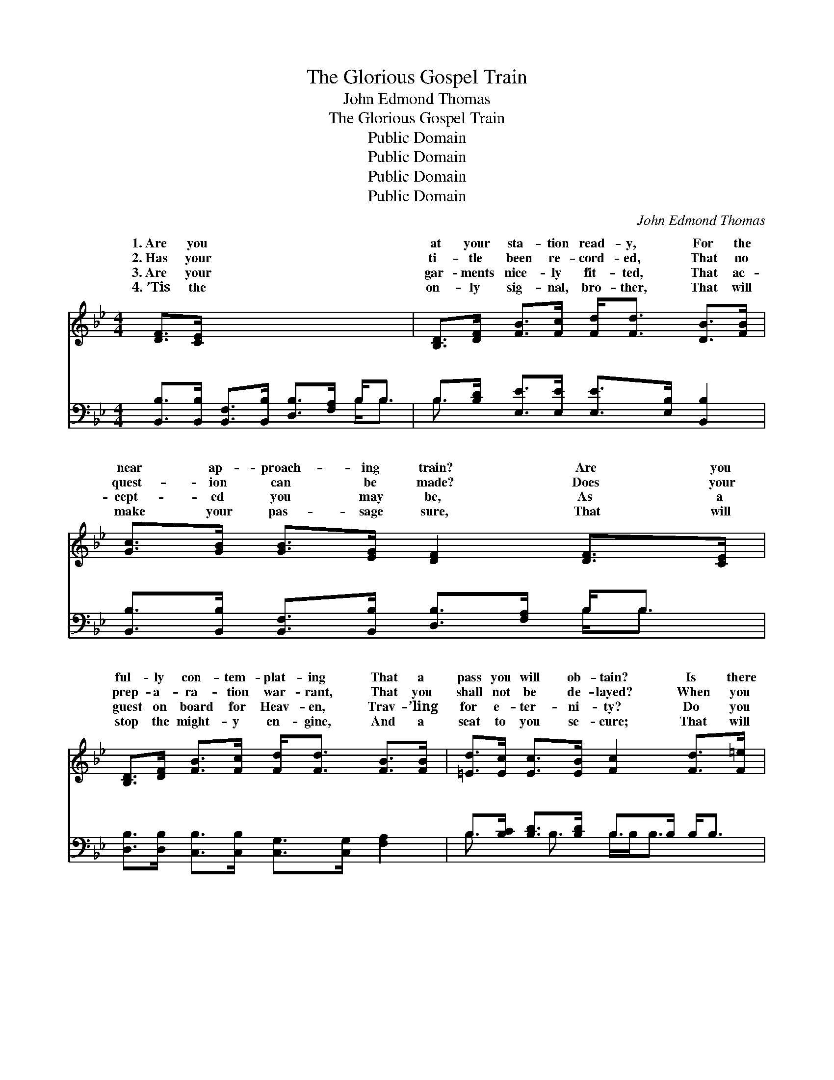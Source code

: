 X:1
T:The Glorious Gospel Train
T:John Edmond Thomas
T:The Glorious Gospel Train
T:Public Domain
T:Public Domain
T:Public Domain
T:Public Domain
C:John Edmond Thomas
Z:Public Domain
%%score ( 1 2 ) ( 3 4 )
L:1/8
M:4/4
K:Bb
V:1 treble 
V:2 treble 
V:3 bass 
V:4 bass 
V:1
 [DF]>[CE] x6 | [B,D]>[DF] [FB]>[Fc] [Fd]<[Fd] [DB]>[FB] | [Gc]>[GB] [GB]>[EG] [DF]2 [DF]>[CE] | %3
w: 1.~Are you|at your sta- tion read- y, For the|near ap- proach- ing train? Are you|
w: 2.~Has your|ti- tle been re- cord- ed, That no|quest- ion can be made? Does your|
w: 3.~Are your|gar- ments nice- ly fit- ted, That ac-|cept- ed you may be, As a|
w: 4.~’Tis the|on- ly sig- nal, bro- ther, That will|make your pas- sage sure, That will|
 [B,D]>[DF] [FB]>[Fc] [Fd]<[Fd] [FB]>[FB] | [=Ed]>[Ec] [Ec]>[EB] [Fc]2 [Fd]>[F=e] | %5
w: ful- ly con- tem- plat- ing That a|pass you will ob- tain? Is there|
w: prep- a- ra- tion war- rant, That you|shall not be de- layed? When you|
w: guest on board for Heav- en, Trav- ’ling|for e- ter- ni- ty? Do you|
w: stop the might- y en- gine, And a|seat to you se- cure; That will|
 [Ff]>F [DB]>[Ec] [Fd]<[Fd] [FB]>[FB] | [Gc]>[GB] [GB]>[EG] [DF]2 [DF]>[B,E] | %7
w: some im- port- ant mat- ter, You have|be- hind un- done, That will keep|
w: see the head- light gleam- ings, As a-|the curves they climb, Have you an-|
w: hold the blood- stained ban- ner, Of Em-|uel in your hand, With your claims|
w: give you close con- nect- ion, And a|er fail- ing hand, That will take|
 [B,D]>[DF] [FB]>[Fc] [Fd]<[Fd] [FB]>[Gc] | [Fd]>[Fd] [Fd]>[Ec] [DB]2 x2 || %9
w: you hes- i- tat- ing, Till too late|to make the run? *|
w: y fears and doubt- ings, That you’ll not|get in on time? O|
w: in- scribed up- on it, And a ride|for Heav’n de- mand? *|
w: you safe- ly o- ver, To the glo-|ry spir- it land. *|
"^Refrain" ([DB]/[Ec]/)[Fd] x6 | [Bf]<(B B>B B<[Bf]) [Fd]>[Fc] | %11
w: ||
w: be * read-|y for * * * * the glor-|
w: ||
w: ||
 [GB]>[Gc] [GB]>[EG] [DF]2 [DF]>[CE] | [B,D]>[DF] [FB]>[Fc] [Fd]<[Fd] [FB]>[FB] | %13
w: ||
w: Gos- pel train, Quick- ly make your|prep- a- ra- tion, And your pass- port|
w: ||
w: ||
 [=Ed]<[Ec] [Ec]>[E=B] [Fc]2 ([EB]/[_Ec]/)[Fd] | [Bf]<(B B>B B<[Bf]) [Fd]>[Fc] | %15
w: ||
w: have in hand; O be read- * y|for the * * * * glor- ious|
w: ||
w: ||
 [GB]>[Gc] [GB]>[EG] [DF]2 [DF]>[CE] | [B,D]>[DF] [FB]>[Fc] [Fd]<[Fd] [FB]>[Gc] | %17
w: ||
w: pel train, It will take you safe-|ly o- ver, To the glor- y spir-|
w: ||
w: ||
 [Fd]>[Fd] [Fd]>[Ec] [DB]2 |] %18
w: |
w: it land. * * *|
w: |
w: |
V:2
 x8 | x8 | x8 | x8 | x8 | x3/2 F/ x6 | x8 | x8 | x8 || x8 | x/ f4- x7/2 | x8 | x8 | x8 | %14
w: |||||left|||||||||
w: |||||round|||||ious||||
w: |||||man-|||||||||
w: |||||nev-|||||||||
 x/ f4- x7/2 | x8 | x8 | x6 |] %18
w: ||||
w: Gos-||||
w: ||||
w: ||||
V:3
 [B,,B,]>[B,,B,] [B,,F,]>[B,,B,] [D,B,]>[F,A,] B,<B, | B,>[B,D] [E,E]>[E,E] [E,E]>[E,B,] [B,,B,]2 | %2
w: ~ ~ ~ ~ ~ ~ ~ ~|~ ~ ~ ~ ~ ~ ~|
 [B,,B,]>[B,,B,] [B,,F,]>[B,,B,] [D,B,]>[F,A,] B,<B, | %3
w: ~ ~ ~ ~ ~ ~ ~ ~|
 [D,B,]>[D,B,] [C,B,]>[C,B,] [C,G,]>[C,G,] [F,A,]2 | B,>[B,C] [B,D]>[B,D] B,>B, B,<B, | %5
w: ~ ~ ~ ~ ~ ~ ~|~ ~ ~ ~ ~ ~ ~ ~|
 [D,B,]>[D,B,] [E,E]>[E,E] [E,E]>[E,B,] [B,,B,]2 | %6
w: ~ ~ ~ ~ ~ ~ ~|
 [B,,B,]>[B,,B,] [B,,F,]>[B,,B,] [D,B,]>[F,A,] B,<B, | %7
w: ~ ~ ~ ~ ~ O be read-|
 [D,B,]>[E,B,] [F,B,]>[F,B,] [F,A,]>[F,A,] [B,,B,]2 | B,>B, [B,D]<[B,D] [B,D]>[B,D] [B,D]<[B,D] || %9
w: the com- ing of the glor- ious|Gos- pel train, ~ ~ ~ ~ ~|
 [B,,B,]>[D,B,] [E,E]>[E,E] [E,E]>[E,B,] [B,,B,]2 | %10
w: ~ ~ ~ ~ ~ ~ ~|
 [B,,B,]>[B,,B,] [B,,F,]>[B,,B,] [D,B,]>[F,A,] B,<B, | %11
w: ~ O be read- y for the com-|
 [D,B,]>[D,B,] [C,B,]<[C,B,] [C,G,]>[C,G,] [F,A,]2 | B,>B, [B,D]<[B,D] [B,D]>[B,D] [B,D]<[B,D] | %13
w: the glor- ious Gos- pel train, *||
 [B,,B,]>[D,B,] [E,E]>[E,E] [E,E]>[E,B,] [B,,B,]2 | %14
w: |
 [B,,B,]>[B,,B,] [B,,F,]>[B,,B,] [D,B,]>[F,A,] B,<B, | %15
w: |
 [D,B,]>[E,B,] [F,B,]>[F,B,] [F,A,]>[F,A,] [B,,B,]2 | x8 | x6 |] %18
w: |||
V:4
 x6 B,<B, | B,3/2 x13/2 | x6 B,<B, | x8 | B,3/2 x B,3/2 B,/B,<B, x3/2 | x8 | x6 B,<B, | x8 | %8
w: ~ ~|~|~ ~||~ ~ ~ ~ ~||y for||
 B,>B, x6 || x8 | x6 B,<B, | x8 | B,>B, x6 | x8 | x6 B,<B, | x8 | x8 | x6 |] %18
w: ~ ~||ing of||||||||

